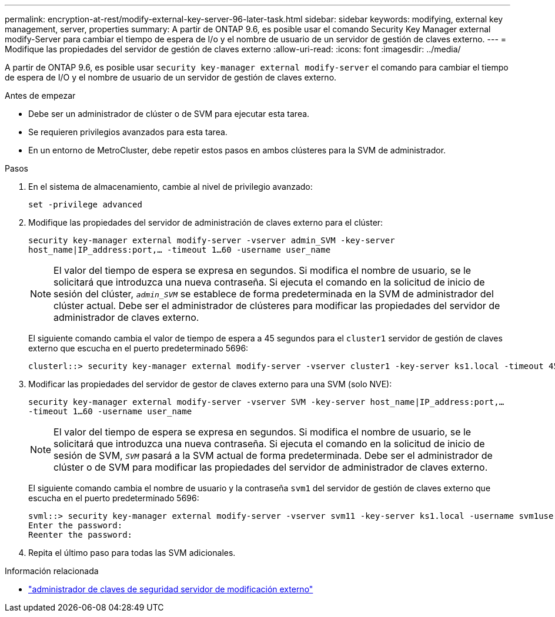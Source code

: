 ---
permalink: encryption-at-rest/modify-external-key-server-96-later-task.html 
sidebar: sidebar 
keywords: modifying, external key management, server, properties 
summary: A partir de ONTAP 9.6, es posible usar el comando Security Key Manager external modify-Server para cambiar el tiempo de espera de I/o y el nombre de usuario de un servidor de gestión de claves externo. 
---
= Modifique las propiedades del servidor de gestión de claves externo
:allow-uri-read: 
:icons: font
:imagesdir: ../media/


[role="lead"]
A partir de ONTAP 9.6, es posible usar `security key-manager external modify-server` el comando para cambiar el tiempo de espera de I/O y el nombre de usuario de un servidor de gestión de claves externo.

.Antes de empezar
* Debe ser un administrador de clúster o de SVM para ejecutar esta tarea.
* Se requieren privilegios avanzados para esta tarea.
* En un entorno de MetroCluster, debe repetir estos pasos en ambos clústeres para la SVM de administrador.


.Pasos
. En el sistema de almacenamiento, cambie al nivel de privilegio avanzado:
+
`set -privilege advanced`

. Modifique las propiedades del servidor de administración de claves externo para el clúster:
+
`security key-manager external modify-server -vserver admin_SVM -key-server host_name|IP_address:port,... -timeout 1...60 -username user_name`

+
[NOTE]
====
El valor del tiempo de espera se expresa en segundos. Si modifica el nombre de usuario, se le solicitará que introduzca una nueva contraseña. Si ejecuta el comando en la solicitud de inicio de sesión del clúster, `_admin_SVM_` se establece de forma predeterminada en la SVM de administrador del clúster actual. Debe ser el administrador de clústeres para modificar las propiedades del servidor de administrador de claves externo.

====
+
El siguiente comando cambia el valor de tiempo de espera a 45 segundos para el `cluster1` servidor de gestión de claves externo que escucha en el puerto predeterminado 5696:

+
[listing]
----
clusterl::> security key-manager external modify-server -vserver cluster1 -key-server ks1.local -timeout 45
----
. Modificar las propiedades del servidor de gestor de claves externo para una SVM (solo NVE):
+
`security key-manager external modify-server -vserver SVM -key-server host_name|IP_address:port,... -timeout 1...60 -username user_name`

+
[NOTE]
====
El valor del tiempo de espera se expresa en segundos. Si modifica el nombre de usuario, se le solicitará que introduzca una nueva contraseña. Si ejecuta el comando en la solicitud de inicio de sesión de SVM, `_SVM_` pasará a la SVM actual de forma predeterminada. Debe ser el administrador de clúster o de SVM para modificar las propiedades del servidor de administrador de claves externo.

====
+
El siguiente comando cambia el nombre de usuario y la contraseña `svm1` del servidor de gestión de claves externo que escucha en el puerto predeterminado 5696:

+
[listing]
----
svml::> security key-manager external modify-server -vserver svm11 -key-server ks1.local -username svm1user
Enter the password:
Reenter the password:
----
. Repita el último paso para todas las SVM adicionales.


.Información relacionada
* link:https://docs.netapp.com/us-en/ontap-cli/security-key-manager-external-modify-server.html["administrador de claves de seguridad servidor de modificación externo"^]

